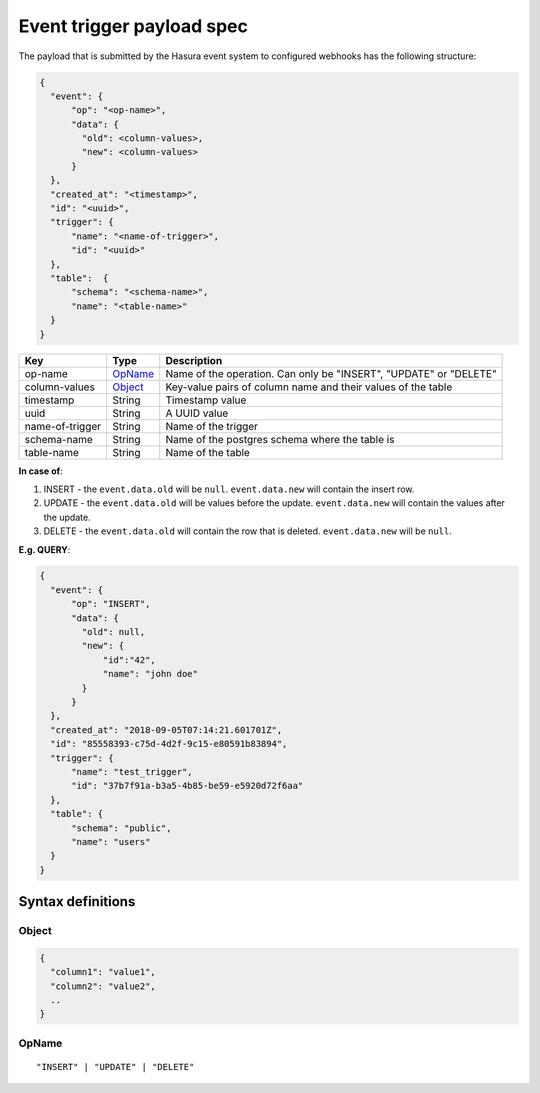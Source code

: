 Event trigger payload spec
==========================
The payload that is submitted by the Hasura event system to configured webhooks has the following structure:

.. code-block:: none

    {
      "event": {
          "op": "<op-name>",
          "data": {
            "old": <column-values>,
            "new": <column-values>
          }
      },
      "created_at": "<timestamp>",
      "id": "<uuid>",
      "trigger": {
          "name": "<name-of-trigger>",
          "id": "<uuid>"
      },
      "table":  {
          "schema": "<schema-name>",
          "name": "<table-name>"
      }
    }


.. list-table::
   :header-rows: 1

   * - Key
     - Type
     - Description
   * - op-name
     - OpName_
     - Name of the operation. Can only be "INSERT", "UPDATE" or "DELETE"
   * - column-values
     - Object_
     - Key-value pairs of column name and their values of the table
   * - timestamp
     - String
     - Timestamp value
   * - uuid
     - String
     - A UUID value
   * - name-of-trigger
     - String
     - Name of the trigger
   * - schema-name
     - String
     - Name of the postgres schema where the table is
   * - table-name
     - String
     - Name of the table


**In case of**:

1. INSERT - the ``event.data.old`` will be ``null``. ``event.data.new`` will contain the insert row.
2. UPDATE - the ``event.data.old`` will be values before the update. ``event.data.new`` will contain the values after the update.
3. DELETE - the ``event.data.old`` will contain the row that is deleted. ``event.data.new`` will be ``null``.

**E.g. QUERY**:

.. code-block:: json

    {
      "event": {
          "op": "INSERT",
          "data": {
            "old": null,
            "new": {
                "id":"42",
                "name": "john doe"
            }
          }
      },
      "created_at": "2018-09-05T07:14:21.601701Z",
      "id": "85558393-c75d-4d2f-9c15-e80591b83894",
      "trigger": {
          "name": "test_trigger",
          "id": "37b7f91a-b3a5-4b85-be59-e5920d72f6aa"
      },
      "table": {
          "schema": "public",
          "name": "users"
      }
    }



Syntax definitions
------------------

.. _Object:

Object
^^^^^^

.. code-block:: none

  {
    "column1": "value1",
    "column2": "value2",
    ..
  }


.. _OpName:

OpName
^^^^^^

.. parsed-literal::

   "INSERT" | "UPDATE" | "DELETE"
